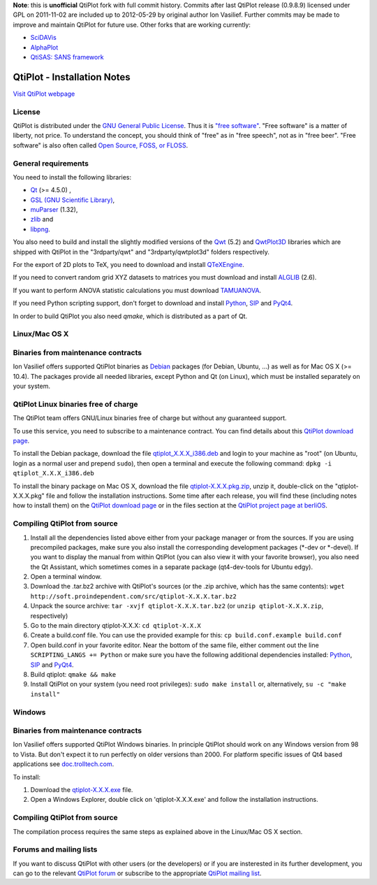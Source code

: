 **Note**: this is **unofficial** QtiPlot fork with full commit history. Commits after last QtiPlot release (0.9.8.9) licensed under GPL on 2011-11-02 are included up to 2012-05-29 by original author Ion Vasilief. Further commits may be made to improve and maintain QtiPlot for future use.
Other forks that are working currently:

- `SciDAVis <https://scidavis.sourceforge.net/>`_
- `AlphaPlot <https://alphaplot.sourceforge.io/>`_
- `QtiSAS: SANS framework <https://www.qtisas.com/qtisas>`_

============================
QtiPlot - Installation Notes
============================
`Visit QtiPlot webpage <http://soft.proindependent.com/qtiplot.html>`_

License
-------
QtiPlot is distributed under the `GNU General Public License <http://www.gnu.org/licenses/gpl.html>`_. Thus it is `"free software" <http://www.fsf.org/licensing/essays/free-sw.html>`_. "Free software" is a matter of liberty, not price. To understand the concept, you should think of "free" as in "free speech", not as in "free beer". 
"Free software" is also often called `Open Source, FOSS, or FLOSS <http://en.wikipedia.org/wiki/Alternative_terms_for_free_software>`_.

General requirements
--------------------
You need to install the following libraries:

- `Qt <https://www.qt.io/>`_ (>= 4.5.0) ,
- `GSL (GNU Scientific Library) <https://www.gnu.org/software/gsl/>`_,
- `muParser <https://beltoforion.de/en/muparser/>`_ (1.32),
- `zlib <http://www.zlib.net/>`_ and
- `libpng <http://www.libpng.org/pub/png/libpng.html>`_.

You also need to build and install the slightly modified versions of the 
`Qwt <http://qwt.sourceforge.net/index.html>`_ (5.2) and
`QwtPlot3D <http://qwtplot3d.sourceforge.net/>`_ libraries which are shipped 
with QtiPlot in the "3rdparty/qwt" and "3rdparty/qwtplot3d" folders respectively.

For the export of 2D plots to TeX, you need to download and install 
`QTeXEngine <https://sourceforge.net/projects/qtexengine/>`_.

If you need to convert random grid XYZ datasets to matrices you must download 
and install
`ALGLIB <http://www.alglib.net/>`_ (2.6).

If you want to perform ANOVA statistic calculations you must download
`TAMUANOVA <http://www.stat.tamu.edu/~aredd/tamuanova/>`_.

If you need Python scripting support, don't forget to download and install 
`Python <http://www.python.org/>`_, 
`SIP <http://www.riverbankcomputing.co.uk/software/sip/download>`_ and 
`PyQt4 <http://www.riverbankcomputing.co.uk/software/pyqt/download>`_.

In order to build QtiPlot you also need *qmake*, which is distributed as a part of Qt.

Linux/Mac OS X
--------------

Binaries from maintenance contracts
-----------------------------------
Ion Vasilief offers supported QtiPlot binaries as `Debian <http://www.debian.org/>`_ packages (for Debian, Ubuntu, ...) as well as for Mac OS X (>= 10.4). 
The packages provide all needed libraries, except Python and Qt (on Linux), which must be installed separately on your system.

QtiPlot Linux binaries free of charge
-------------------------------------
The QtiPlot team offers GNU/Linux binaries free of charge but without any guaranteed support.

To use this service, you need to subscribe to a maintenance contract. 
You can find details about this `QtiPlot download page <http://soft.proindependent.com/download.html>`_.

To install the Debian package, download the file `qtiplot_X.X.X_i386.deb <http://soft.proindependent.com/download.html>`_ and login to your machine as "root" (on Ubuntu, login as a normal user and prepend ``sudo``), then open a terminal and execute the following command:
``dpkg -i qtiplot_X.X.X_i386.deb``

To install the binary package on Mac OS X, download the file `qtiplot-X.X.X.pkg.zip <http://soft.proindependent.com/download.html>`_, unzip it, double-click on the "qtiplot-X.X.X.pkg" file and follow the installation instructions. 
Some time after each release, you will find these (including notes how to install them) on the
`QtiPlot download page <http://soft.proindependent.com/download.html>`_ or in the files section at the `QtiPlot project page at berliOS <https://developer.berlios.de/project/showfiles.php?group_id=6626>`_.

Compiling QtiPlot from source
-----------------------------

#. Install all the dependencies listed above either from your package manager or 
   from the sources. If you are using precompiled packages, make sure you also 
   install the corresponding development packages (*-dev or *-devel). If you want
   to display the manual from within QtiPlot (you can also view it with your 
   favorite browser), you also need the Qt Assistant, which sometimes comes in a
   separate package (qt4-dev-tools for Ubuntu edgy).
#. Open a terminal window.
#. Download the .tar.bz2 archive with QtiPlot's sources (or the .zip archive, which has the same contents):
   ``wget http://soft.proindependent.com/src/qtiplot-X.X.X.tar.bz2``
#. Unpack the source archive:
   ``tar -xvjf qtiplot-X.X.X.tar.bz2`` (or ``unzip qtiplot-X.X.X.zip``, respectively)
#. Go to the main directory qtiplot-X.X.X:
   ``cd qtiplot-X.X.X``
#. Create a build.conf file. You can use the provided example for this:
   ``cp build.conf.example build.conf``
#. Open build.conf in your favorite editor. Near the bottom of the same file, 
   either comment out the line ``SCRIPTING_LANGS += Python`` or make 
   sure you have the following additional dependencies installed:
   `Python <http://www.python.org/>`_,
   `SIP <http://www.riverbankcomputing.co.uk/software/sip/download>`_ and 
   `PyQt4 <http://www.riverbankcomputing.co.uk/software/pyqt/download>`_.
#. Build qtiplot:
   ``qmake && make``
#. Install QtiPlot on your system (you need root privileges):
   ``sudo make install``
   or, alternatively,
   ``su -c "make install"``

Windows
-------

Binaries from maintenance contracts
-----------------------------------

Ion Vasilief offers supported QtiPlot Windows binaries. In principle QtiPlot should work on any Windows version from 98 to Vista. But don't expect it to run perfectly on older versions than 2000. For platform specific issues of Qt4 based applications see `doc.trolltech.com <http://www.trolltech.com/developer/notes/platforms/index>`_.

To install:

#. Download the `qtiplot-X.X.X.exe <http://soft.proindependent.com/download.html>`_ file.
#. Open a Windows Explorer, double click on 'qtiplot-X.X.X.exe' and follow the installation instructions.


Compiling QtiPlot from source
-----------------------------
The compilation process requires the same steps as explained above in the Linux/Mac OS X section.

Forums and mailing lists
------------------------
If you want to discuss QtiPlot with other users (or the developers) or if you are insterested in its further development, you can go to the relevant `QtiPlot forum <https://developer.berlios.de/forum/?group_id=6626>`_ or subscribe to the appropriate `QtiPlot mailing list <https://developer.berlios.de/mail/?group_id=6626>`_.
